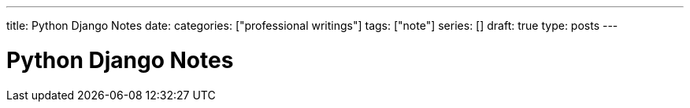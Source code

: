 ---
title: Python Django Notes
date: 
categories: ["professional writings"]
tags: ["note"]
series: []
draft: true
type: posts
---



Python Django Notes
===================
